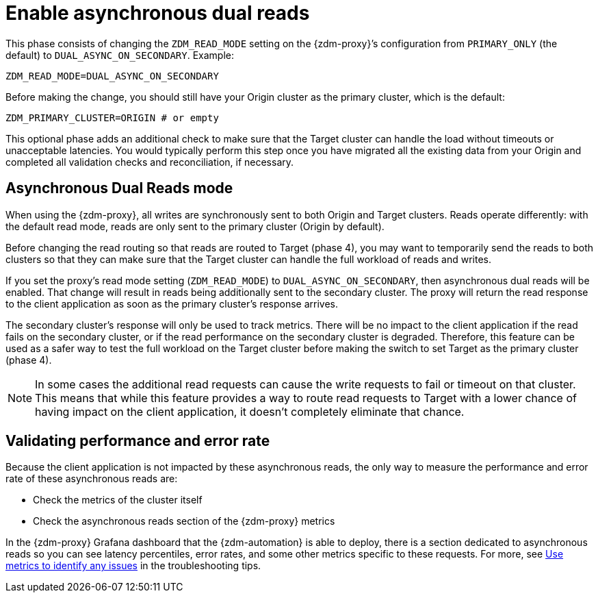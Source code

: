 = Enable asynchronous dual reads

This phase consists of changing the `ZDM_READ_MODE` setting on the {zdm-proxy}’s configuration from `PRIMARY_ONLY` (the default) to `DUAL_ASYNC_ON_SECONDARY`. Example:

```yml
ZDM_READ_MODE=DUAL_ASYNC_ON_SECONDARY
```

Before making the change, you should still have your Origin cluster as the primary cluster, which is the default:

```yml
ZDM_PRIMARY_CLUSTER=ORIGIN # or empty
```

This optional phase adds an additional check to make sure that the Target cluster can handle the load without timeouts or unacceptable latencies. You would typically perform this step once you have migrated all the existing data from your Origin and completed all validation checks and reconciliation, if necessary.

== Asynchronous Dual Reads mode

When using the {zdm-proxy}, all writes are synchronously sent to both Origin and Target clusters. Reads operate differently: with the default read mode, reads are only sent to the primary cluster (Origin by default). 

Before changing the read routing so that reads are routed to Target (phase 4), you may want to temporarily send the reads to both clusters so that they can make sure that the Target cluster can handle the full workload of reads and writes.

If you set the proxy's read mode setting (`ZDM_READ_MODE`) to `DUAL_ASYNC_ON_SECONDARY`, then asynchronous dual reads will be enabled. That change will result in reads being additionally sent to the secondary cluster. The proxy will return the read response to the client application as soon as the primary cluster's response arrives. 

The secondary cluster's response will only be used to track metrics. There will be no impact to the client application if the read fails on the secondary cluster, or if the read performance on the secondary cluster is degraded. Therefore, this feature can be used as a safer way to test the full workload on the Target cluster before making the switch to set Target as the primary cluster (phase 4).

[NOTE]
====
In some cases the additional read requests can cause the write requests to fail or timeout on that cluster. This means that while this feature provides a way to route read requests to Target with a lower chance of having impact on the client application, it doesn't completely eliminate that chance.
====

== Validating performance and error rate

Because the client application is not impacted by these asynchronous reads, the only way to measure the performance and error rate of these asynchronous reads are:

* Check the metrics of the cluster itself
* Check the asynchronous reads section of the {zdm-proxy} metrics

In the {zdm-proxy} Grafana dashboard that the {zdm-automation} is able to deploy, there is a section dedicated to asynchronous reads so you can see latency percentiles, error rates, and some other metrics specific to these requests. For more, see xref:migration-troubleshooting-tips.adoc#_use_metrics_to_identify_any_issues[Use metrics to identify any issues] in the troubleshooting tips.
